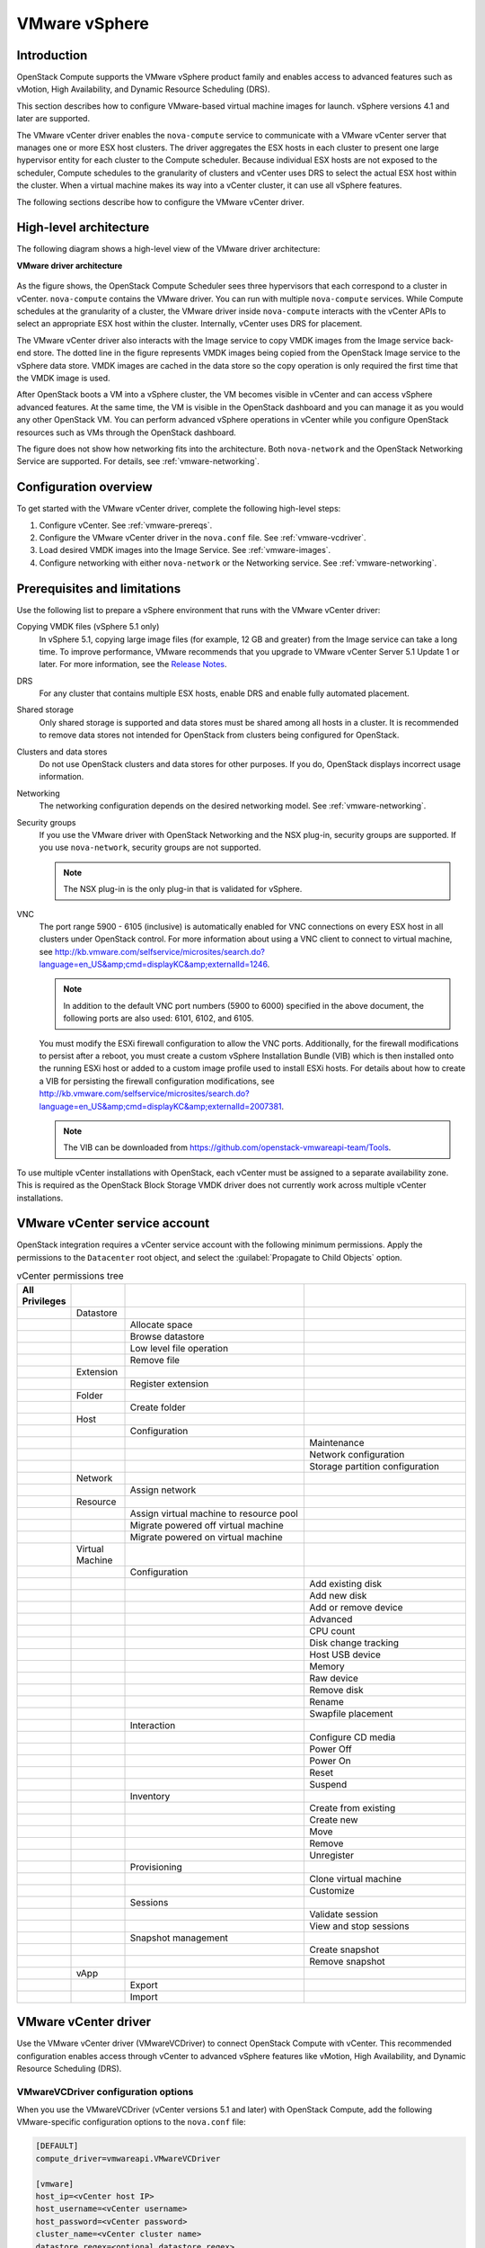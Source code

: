 ==============
VMware vSphere
==============

Introduction
~~~~~~~~~~~~

OpenStack Compute supports the VMware vSphere product family and enables
access to advanced features such as vMotion, High Availability, and
Dynamic Resource Scheduling (DRS).

This section describes how to configure VMware-based virtual machine
images for launch. vSphere versions 4.1 and later are supported.

The VMware vCenter driver enables the ``nova-compute`` service to communicate
with a VMware vCenter server that manages one or more ESX host clusters.
The driver aggregates the ESX hosts in each cluster to present one
large hypervisor entity for each cluster to the Compute scheduler.
Because individual ESX hosts are not exposed to the scheduler, Compute
schedules to the granularity of clusters and vCenter uses DRS to select
the actual ESX host within the cluster. When a virtual machine makes
its way into a vCenter cluster, it can use all vSphere features.

The following sections describe how to configure the VMware vCenter driver.

High-level architecture
~~~~~~~~~~~~~~~~~~~~~~~

The following diagram shows a high-level view of the VMware driver
architecture:

**VMware driver architecture**

.. figure:: ../figures/vmware-nova-driver-architecture.jpg
   :width: 100%

As the figure shows, the OpenStack Compute Scheduler sees
three hypervisors that each correspond to a cluster in vCenter.
``nova-compute`` contains the VMware driver. You can run with multiple
``nova-compute`` services. While Compute schedules at the granularity
of a cluster, the VMware driver inside ``nova-compute`` interacts with
the vCenter APIs to select an appropriate ESX host within the cluster.
Internally, vCenter uses DRS for placement.

The VMware vCenter driver also interacts with the Image service to copy
VMDK images from the Image service back-end store.
The dotted line in the figure represents VMDK images being copied from
the OpenStack Image service to the vSphere data store.
VMDK images are cached in the data store so the copy operation is only
required the first time that the VMDK image is used.

After OpenStack boots a VM into a vSphere cluster, the VM becomes visible
in vCenter and can access vSphere advanced features. At the same time,
the VM is visible in the OpenStack dashboard and you can manage it as you
would any other OpenStack VM. You can perform advanced vSphere operations
in vCenter while you configure OpenStack resources such as VMs through the
OpenStack dashboard.

The figure does not show how networking fits into the architecture.
Both ``nova-network`` and the OpenStack Networking Service are supported.
For details, see :ref:`vmware-networking`.

Configuration overview
~~~~~~~~~~~~~~~~~~~~~~

To get started with the VMware vCenter driver, complete the following
high-level steps:

#. Configure vCenter. See :ref:`vmware-prereqs`.
#. Configure the VMware vCenter driver in the ``nova.conf`` file.
   See :ref:`vmware-vcdriver`.
#. Load desired VMDK images into the Image Service. See :ref:`vmware-images`.
#. Configure networking with either ``nova-network`` or
   the Networking service. See :ref:`vmware-networking`.

.. _vmware-prereqs:

Prerequisites and limitations
~~~~~~~~~~~~~~~~~~~~~~~~~~~~~

Use the following list to prepare a vSphere environment that runs with
the VMware vCenter driver:

Copying VMDK files (vSphere 5.1 only)
  In vSphere 5.1, copying large image files (for example, 12 GB and
  greater) from the Image service can take a long time.
  To improve performance, VMware recommends that you upgrade to VMware
  vCenter Server 5.1 Update 1 or later. For more information,
  see the `Release Notes <https://www.vmware.com/support/vsphere5/doc/
  vsphere-vcenter-server-51u1-release-notes.html#resolvedissuescimapi>`_.

DRS
  For any cluster that contains multiple ESX hosts, enable DRS and enable
  fully automated placement.

Shared storage
  Only shared storage is supported and data stores must be shared among
  all hosts in a cluster. It is recommended to remove data stores not
  intended for OpenStack from clusters being configured for OpenStack.

Clusters and data stores
  Do not use OpenStack clusters and data stores for other purposes.
  If you do, OpenStack displays incorrect usage information.

Networking
  The networking configuration depends on the desired networking model.
  See :ref:`vmware-networking`.

Security groups
  If you use the VMware driver with OpenStack Networking and the NSX
  plug-in, security groups are supported. If you use ``nova-network``,
  security groups are not supported.

  .. note::

     The NSX plug-in is the only plug-in that is validated for vSphere.

VNC
  The port range 5900 - 6105 (inclusive) is automatically enabled for VNC
  connections on every ESX host in all clusters under OpenStack control.
  For more information about using a VNC client to connect to virtual machine,
  see http://kb.vmware.com/selfservice/microsites/search.do?language=en_US&amp;cmd=displayKC&amp;externalId=1246.

  .. note::

     In addition to the default VNC port numbers (5900 to 6000) specified
     in the above document, the following ports are also used:
     6101, 6102, and 6105.

  You must modify the ESXi firewall configuration to allow the VNC ports.
  Additionally, for the firewall modifications to persist after a reboot,
  you must create a custom vSphere Installation Bundle (VIB) which is then
  installed onto the running ESXi host or added to a custom image profile
  used to install ESXi hosts. For details about how to create a VIB
  for persisting the firewall configuration modifications, see
  http://kb.vmware.com/selfservice/microsites/search.do?language=en_US&amp;cmd=displayKC&amp;externalId=2007381.

  .. note::

     The VIB can be downloaded from
     https://github.com/openstack-vmwareapi-team/Tools.

To use multiple vCenter installations with OpenStack, each vCenter
must be assigned to a separate availability zone. This is required
as the OpenStack Block Storage VMDK driver does not currently work
across multiple vCenter installations.

VMware vCenter service account
~~~~~~~~~~~~~~~~~~~~~~~~~~~~~~

OpenStack integration requires a vCenter service account with the
following minimum permissions. Apply the permissions to the ``Datacenter``
root object, and select the :guilabel:`Propagate to Child Objects` option.

.. list-table:: vCenter permissions tree
   :header-rows: 1
   :widths: 12, 12, 40, 36

   * - All Privileges
     -
     -
     -
   * -
     - Datastore
     -
     -
   * -
     -
     - Allocate space
     -
   * -
     -
     - Browse datastore
     -
   * -
     -
     - Low level file operation
     -
   * -
     -
     - Remove file
     -
   * -
     - Extension
     -
     -
   * -
     -
     - Register extension
     -
   * -
     - Folder
     -
     -
   * -
     -
     - Create folder
     -
   * -
     - Host
     -
     -
   * -
     -
     - Configuration
     -
   * -
     -
     -
     - Maintenance
   * -
     -
     -
     - Network configuration
   * -
     -
     -
     - Storage partition configuration
   * -
     - Network
     -
     -
   * -
     -
     - Assign network
     -
   * -
     - Resource
     -
     -
   * -
     -
     - Assign virtual machine to resource pool
     -
   * -
     -
     - Migrate powered off virtual machine
     -
   * -
     -
     - Migrate powered on virtual machine
     -
   * -
     - Virtual Machine
     -
     -
   * -
     -
     - Configuration
     -
   * -
     -
     -
     - Add existing disk
   * -
     -
     -
     - Add new disk
   * -
     -
     -
     - Add or remove device
   * -
     -
     -
     - Advanced
   * -
     -
     -
     - CPU count
   * -
     -
     -
     - Disk change tracking
   * -
     -
     -
     - Host USB device
   * -
     -
     -
     - Memory
   * -
     -
     -
     - Raw device
   * -
     -
     -
     - Remove disk
   * -
     -
     -
     - Rename
   * -
     -
     -
     - Swapfile placement
   * -
     -
     - Interaction
     -
   * -
     -
     -
     - Configure CD media
   * -
     -
     -
     - Power Off
   * -
     -
     -
     - Power On
   * -
     -
     -
     - Reset
   * -
     -
     -
     - Suspend
   * -
     -
     - Inventory
     -
   * -
     -
     -
     - Create from existing
   * -
     -
     -
     - Create new
   * -
     -
     -
     - Move
   * -
     -
     -
     - Remove
   * -
     -
     -
     - Unregister
   * -
     -
     - Provisioning
     -
   * -
     -
     -
     - Clone virtual machine
   * -
     -
     -
     - Customize
   * -
     -
     - Sessions
     -
   * -
     -
     -
     - Validate session
   * -
     -
     -
     - View and stop sessions
   * -
     -
     - Snapshot management
     -
   * -
     -
     -
     - Create snapshot
   * -
     -
     -
     - Remove snapshot
   * -
     - vApp
     -
     -
   * -
     -
     - Export
     -
   * -
     -
     - Import
     -

.. _vmware-vcdriver:

VMware vCenter driver
~~~~~~~~~~~~~~~~~~~~~

Use the VMware vCenter driver (VMwareVCDriver) to connect
OpenStack Compute with vCenter. This recommended configuration
enables access through vCenter to advanced vSphere features like
vMotion, High Availability, and Dynamic Resource Scheduling (DRS).

VMwareVCDriver configuration options
------------------------------------

When you use the VMwareVCDriver (vCenter versions 5.1 and later) with
OpenStack Compute, add the following VMware-specific configuration
options to the ``nova.conf`` file:

.. code-block:: ini

   [DEFAULT]
   compute_driver=vmwareapi.VMwareVCDriver

   [vmware]
   host_ip=<vCenter host IP>
   host_username=<vCenter username>
   host_password=<vCenter password>
   cluster_name=<vCenter cluster name>
   datastore_regex=<optional datastore regex>

.. note::

   * vSphere vCenter versions 5.0 and earlier: You must specify the
     location of the WSDL files by adding the
     ``wsdl_location=http://127.0.0.1:8080/vmware/SDK/wsdl/vim25/vimService.wsdl``
     setting to the above configuration. For more information, see
     :ref:`vSphere 5.0 and earlier additional set up <vmware-additional>`.

   * Clusters: The vCenter driver can support multiple clusters.
     To use more than one cluster, simply add multiple ``cluster_name`` lines
     in ``nova.conf`` with the appropriate cluster name.
     Clusters and data stores used by the vCenter driver should not contain
     any VMs other than those created by the driver.

   * Data stores: The ``datastore_regex`` setting specifies the data stores
     to use with Compute.  For example, ``datastore_regex="nas.*"``
     selects all the data stores that have a name starting with "nas".
     If this line is omitted, Compute uses the first data store returned by
     the vSphere API. It is recommended not to use this field and instead
     remove data stores that are not intended for OpenStack.

   * Reserved host memory: The ``reserved_host_memory_mb`` option value is
     512 MB by default. However, VMware recommends that you set this option
     to 0 MB because the vCenter driver reports the effective memory
     available to the virtual machines.

   * The vCenter driver generates instance name by instance ID.
     Instance name template is ignored.

   * The minimum supported vCenter version is 5.1.0.
     In OpenStack Liberty release this will be logged as a warning.
     In OpenStack Mitaka release this will be enforced.

A ``nova-compute`` service can control one or more clusters containing
multiple ESXi hosts, making ``nova-compute`` a critical service from a
high availability perspective. Because the host that runs ``nova-compute``
can fail while the vCenter and ESX still run, you must protect the
``nova-compute`` service against host failures.

.. note::

   Many ``nova.conf`` options are relevant to libvirt but do not apply
   to this driver.

You must complete additional configuration for environments that use
vSphere 5.0 and earlier. See :ref:`vmware-additional`.

.. _vmware-images:

Images with VMware vSphere
~~~~~~~~~~~~~~~~~~~~~~~~~~

The vCenter driver supports images in the VMDK format. Disks in this
format can be obtained from VMware Fusion or from an ESX environment.
It is also possible to convert other formats, such as qcow2, to the VMDK
format using the ``qemu-img`` utility. After a VMDK disk is available,
load it into the Image service. Then, you can use it with the VMware
vCenter driver. The following sections provide additional details on the
supported disks and the commands used for conversion and upload.

Supported image types
---------------------

Upload images to the OpenStack Image service in VMDK format.
The following VMDK disk types are supported:

* ``VMFS Flat Disks`` (includes thin, thick, zeroedthick, and
  eagerzeroedthick). Note that once a VMFS thin disk is exported from VMFS
  to a non-VMFS location, like the OpenStack Image service, it becomes a
  preallocated flat disk. This impacts the transfer time from the Image
  service to the data store when the full preallocated flat disk,
  rather than the thin disk, must be transferred.

* ``Monolithic Sparse disks``. Sparse disks get imported from the Image
  service into ESXi as thin provisioned disks. Monolithic Sparse disks
  can be obtained from VMware Fusion or can be created by converting from
  other virtual disk formats using the ``qemu-img`` utility.

* ``Stream-optimized disks``. Stream-optimized disks are compressed sparse
  disks. They can be obtained from VMware vCenter/ESXi when exporting vm
  to ovf/ova template.

The following table shows the ``vmware_disktype`` property that applies
to each of the supported VMDK disk types:

.. list-table:: OpenStack Image service disk type settings
   :header-rows: 1

   * - vmware_disktype property
     - VMDK disk type
   * - sparse
     - Monolithic Sparse
   * - thin
     - VMFS flat, thin provisioned
   * - preallocated (default)
     - VMFS flat, thick/zeroedthick/eagerzeroedthick
   * - Streamoptimized
     - Compressed Sparse

The ``vmware_disktype`` property is set when an image is loaded into the
Image service. For example, the following command creates a Monolithic
Sparse image by setting ``vmware_disktype`` to ``sparse``:

.. code-block:: console

   $ glance image-create --name "ubuntu-sparse" --disk-format vmdk \
     --container-format bare \
     --property vmware_disktype="sparse" \
     --property vmware_ostype="ubuntu64Guest" < ubuntuLTS-sparse.vmdk

.. note::

   Specifying ``thin`` does not provide any advantage over ``preallocated``
   with the current version of the driver. Future versions might restore
   the thin properties of the disk after it is downloaded to a vSphere
   data store.

Convert and load images
-----------------------

Using the ``qemu-img`` utility, disk images in several formats (such as,
qcow2) can be converted to the VMDK format.

For example, the following command can be used to convert a
`qcow2 Ubuntu Trusty cloud image <http://cloud-images.ubuntu.com/trusty/
current/trusty-server-cloudimg-amd64-disk1.img>`_:

.. code-block:: console

   $ qemu-img convert -f qcow2 ~/Downloads/trusty-server-cloudimg-amd64-disk1.img \
     -O vmdk trusty-server-cloudimg-amd64-disk1.vmdk

VMDK disks converted through ``qemu-img`` are ``always`` monolithic sparse
VMDK disks with an IDE adapter type. Using the previous example of the
Ubuntu Trusty image after the ``qemu-img`` conversion, the command to
upload the VMDK disk should be something like:

.. code-block:: console

   $ glance image-create --name trusty-cloud \
     --container-format bare --disk-format vmdk \
     --property vmware_disktype="sparse" \
     --property vmware_adaptertype="ide" < \
     trusty-server-cloudimg-amd64-disk1.vmdk

Note that the ``vmware_disktype`` is set to ``sparse`` and the
``vmware_adaptertype`` is set to ``ide`` in the previous command.

If the image did not come from the ``qemu-img`` utility, the
``vmware_disktype`` and ``vmware_adaptertype`` might be different.
To determine the image adapter type from an image file, use the
following command and look for the ``ddb.adapterType=`` line:

.. code-block:: console

   $ head -20 <vmdk file name>

Assuming a preallocated disk type and an iSCSI lsiLogic adapter type,
the following command uploads the VMDK disk:

.. code-block:: console

   $ glance image-create --name "ubuntu-thick-scsi" --disk-format vmdk \
     --container-format bare \
     --property vmware_adaptertype="lsiLogic" \
     --property vmware_disktype="preallocated" \
     --property vmware_ostype="ubuntu64Guest" < ubuntuLTS-flat.vmdk

Currently, OS boot VMDK disks with an IDE adapter type cannot be attached
to a virtual SCSI controller and likewise disks with one of the SCSI
adapter types (such as, busLogic, lsiLogic, lsiLogicsas, paraVirtual)
cannot be attached to the IDE controller. Therefore, as the previous
examples show, it is important to set the ``vmware_adaptertype`` property
correctly. The default adapter type is lsiLogic, which is SCSI, so you can
omit the ``vmware_adaptertype`` property if you are certain that the image
adapter type is lsiLogic.

Tag VMware images
-----------------

In a mixed hypervisor environment, OpenStack Compute uses the
``hypervisor_type`` tag to match images to the correct hypervisor type.
For VMware images, set the hypervisor type to ``vmware``.
Other valid hypervisor types include:
``hyperv``, ``ironic``, ``lxc``, ``qemu``, ``uml``, and ``xen``.
Note that ``qemu`` is used for both QEMU and KVM hypervisor types.

.. code-block:: console

   $ glance image-create --name "ubuntu-thick-scsi" --disk-format vmdk \
     --container-format bare \
     --property vmware_adaptertype="lsiLogic" \
     --property vmware_disktype="preallocated" \
     --property hypervisor_type="vmware" \
     --property vmware_ostype="ubuntu64Guest" < ubuntuLTS-flat.vmdk

Optimize images
---------------

Monolithic Sparse disks are considerably faster to download but have the
overhead of an additional conversion step. When imported into ESX, sparse
disks get converted to VMFS flat thin provisioned disks. The download and
conversion steps only affect the first launched instance that uses the
sparse disk image. The converted disk image is cached, so subsequent
instances that use this disk image can simply use the cached version.

To avoid the conversion step (at the cost of longer download times)
consider converting sparse disks to thin provisioned or preallocated disks
before loading them into the Image service.

Use one of the following tools to pre-convert sparse disks.

vSphere CLI tools
  Sometimes called the remote CLI or rCLI.

  Assuming that the sparse disk is made available on a data store accessible
  by an ESX host, the following command converts it to preallocated format:

  .. code-block:: console

     vmkfstools --server=ip_of_some_ESX_host -i \
       /vmfs/volumes/datastore1/sparse.vmdk \
       /vmfs/volumes/datastore1/converted.vmdk

  Note that the vifs tool from the same CLI package can be used to upload
  the disk to be converted. The vifs tool can also be used to download
  the converted disk if necessary.

vmkfstools directly on the ESX host
  If the SSH service is enabled on an ESX host, the sparse disk can be
  uploaded to the ESX data store through scp and the vmkfstools local
  to the ESX host can use used to perform the conversion.
  After you log in to the host through ssh, run this command:

  .. code-block:: console

     vmkfstools -i /vmfs/volumes/datastore1/sparse.vmdk /vmfs/volumes/datastore1/converted.vmdk

vmware-vdiskmanager
  ``vmware-vdiskmanager`` is a utility that comes bundled with VMware
  Fusion and VMware Workstation. The following example converts a sparse
  disk to preallocated format:

  .. code-block:: console

     '/Applications/VMware Fusion.app/Contents/Library/vmware-vdiskmanager' -r sparse.vmdk -t 4 converted.vmdk

In the previous cases, the converted vmdk is actually a pair of files:

* The descriptor file ``converted.vmdk``.
* The actual virtual disk data file ``converted-flat.vmdk``.

The file to be uploaded to the Image Service is ``converted-flat.vmdk``.

Image handling
--------------

The ESX hypervisor requires a copy of the VMDK file in order to boot up a
virtual machine. As a result, the vCenter OpenStack Compute driver must
download the VMDK via HTTP from the Image service to a data store that is
visible to the hypervisor. To optimize this process, the first time a
VMDK file is used, it gets cached in the data store.
A cached image is stored in a folder named after the image ID.
Subsequent virtual machines that need the VMDK use the cached version and
don't have to copy the file again from the Image service.

Even with a cached VMDK, there is still a copy operation from the cache
location to the hypervisor file directory in the shared data store.
To avoid this copy, boot the image in linked_clone mode. To learn how to
enable this mode, see :ref:`vmware-config`.

.. note::

   You can also use the ``vmware_linked_clone`` property in the Image
   service to override the linked_clone mode on a per-image basis.

   If spawning a virtual machine image from ISO with a VMDK disk,
   the image is created and attached to the virtual machine as a blank disk.
   In that case ``vmware_linked_clone`` property for the image is just ignored.

If multiple compute nodes are running on the same host, or have a shared
file system, you can enable them to use the same cache folder on the back-end
data store. To configure this action, set the ``cache_prefix`` option in the
``nova.conf`` file. Its value stands for the name prefix of the folder where
cached images are stored.

.. note::

   This can take effect only if compute nodes are running on the same host,
   or have a shared file system.

You can automatically purge unused images after a specified period of time.
To configure this action, set these options in the ``DEFAULT`` section in
the ``nova.conf`` file:

remove_unused_base_images
  Set this option to ``True`` to specify that unused images should
  be removed after the duration specified in the
  ``remove_unused_original_minimum_age_seconds`` option.
  The default is ``True``.

remove_unused_original_minimum_age_seconds
  Specifies the duration in seconds after which an unused image is
  purged from the cache. The default is ``86400`` (24 hours).

.. _vmware-networking:

Networking with VMware vSphere
~~~~~~~~~~~~~~~~~~~~~~~~~~~~~~

The VMware driver supports networking with the ``nova-network`` service
or the Networking Service. Depending on your installation,
complete these configuration steps before you provision VMs:

#. **The nova-network service with the FlatManager or FlatDHCPManager**.
   Create a port group with the same name as the ``flat_network_bridge``
   value in the ``nova.conf`` file. The default value is ``br100``.
   If you specify another value, the new value must be a valid Linux bridge
   identifier that adheres to Linux bridge naming conventions.

   All VM NICs are attached to this port group.

   Ensure that the flat interface of the node that runs the ``nova-network``
   service has a path to this network.

   .. note::

      When configuring the port binding for this port group in vCenter,
      specify ``ephemeral`` for the port binding type. For more information,
      see `Choosing a port binding type in ESX/ESXi <http://kb.vmware.com/
      selfservice/microsites/search.do?language=en_US&amp;cmd=displayKC
      &amp;externalId=1022312>`_ in the VMware Knowledge Base.

#. **The nova-network service with the VlanManager**.
   Set the ``vlan_interface`` configuration option to match the ESX host
   interface that handles VLAN-tagged VM traffic.

   OpenStack Compute automatically creates the corresponding port groups.

#. If you are using the OpenStack Networking Service:
   Before provisioning VMs, create a port group with the same name as the
   ``vmware.integration_bridge`` value in ``nova.conf`` (default is
   ``br-int``). All VM NICs are attached to this port group for management
   by the OpenStack Networking plug-in.

Volumes with VMware vSphere
~~~~~~~~~~~~~~~~~~~~~~~~~~~

The VMware driver supports attaching volumes from the Block Storage service.
The VMware VMDK driver for OpenStack Block Storage is recommended and should be
used for managing volumes based on vSphere data stores. For more information
about the VMware VMDK driver, see :ref:`block_storage_vmdk_driver`.  Also an
iSCSI volume driver provides limited support and can be used only for
attachments.

.. _vmware-additional:

vSphere 5.0 and earlier additional set up
~~~~~~~~~~~~~~~~~~~~~~~~~~~~~~~~~~~~~~~~~

Users of vSphere 5.0 or earlier must host their WSDL files locally.
These steps are applicable for vCenter 5.0 or ESXi 5.0 and you can either
mirror the WSDL from the vCenter or ESXi server that you intend to use or
you can download the SDK directly from VMware. These workaround steps fix
a `known issue <http://kb.vmware.com/selfservice/microsites/search.do?
cmd=displayKC&amp;externalId=2010507>`_ with the WSDL that was resolved
in later versions.

When setting the VMwareVCDriver configuration options, you must include the
``wsdl_location`` option. For more information, see :ref:`vmware-vcdriver`.

**To mirror WSDL from vCenter (or ESXi)**

#. Set the ``VMWAREAPI_IP`` shell variable to the IP address for your
   vCenter or ESXi host from where you plan to mirror files. For example:

   .. code-block:: console

      $ export VMWAREAPI_IP=<your_vsphere_host_ip>

#. Create a local file system directory to hold the WSDL files:

   .. code-block:: console

      $ mkdir -p /opt/stack/vmware/wsdl/5.0

#. Change into the new directory.

   .. code-block:: console

      $ cd /opt/stack/vmware/wsdl/5.0

#. Use your OS-specific tools to install a command-line tool that can
   download files like :command:`wget`.

#. Download the files to the local file cache:

   .. code-block:: console

      $ wget  --no-check-certificate https://$VMWAREAPI_IP/sdk/vimService.wsdl
      $ wget  --no-check-certificate https://$VMWAREAPI_IP/sdk/vim.wsdl
      $ wget  --no-check-certificate https://$VMWAREAPI_IP/sdk/core-types.xsd
      $ wget  --no-check-certificate https://$VMWAREAPI_IP/sdk/query-messagetypes.xsd
      $ wget  --no-check-certificate https://$VMWAREAPI_IP/sdk/query-types.xsd
      $ wget  --no-check-certificate https://$VMWAREAPI_IP/sdk/vim-messagetypes.xsd
      $ wget  --no-check-certificate https://$VMWAREAPI_IP/sdk/vim-types.xsd
      $ wget  --no-check-certificate https://$VMWAREAPI_IP/sdk/reflect-messagetypes.xsd
      $ wget  --no-check-certificate https://$VMWAREAPI_IP/sdk/reflect-types.xsd

#. Because the ``reflect-types.xsd`` and ``reflect-messagetypes.xsd`` files
   do not fetch properly, you must stub out these files. Use the following
   XML listing to replace the missing file content. The XML parser underneath
   Python can be very particular and if you put a space in the wrong place, it
   can break the parser. Copy the following contents and formatting carefully.

   .. code-block:: xml

      <xml version="1.0" encoding="UTF-8"?>
        <schema
          targetNamespace="urn:reflect"
          xmlns="http://www.w3.org/2001/XMLSchema"
          xmlns:xsd="http://www.w3.org/2001/XMLSchema"
          elementFormDefault="qualified">
        </schema>

#. Now that the files are locally present, tell the driver to look for the
   SOAP service WSDLs in the local file system and not on the remote
   vSphere server. Add the following setting to the ``nova.conf`` file
   for your ``nova-compute`` node:

   .. code-block:: ini

      [vmware]
      wsdl_location=file:///opt/stack/vmware/wsdl/5.0/vimService.wsdl

Alternatively, download the version appropriate SDK from
http://www.vmware.com/support/developer/vc-sdk/ and copy it to the
``/opt/stack/vmware`` file. Make sure that the WSDL is available, in for
example ``/opt/stack/vmware/SDK/wsdl/vim25/vimService.wsdl``.
You must point ``nova.conf`` to fetch this WSDL file from the local file
system by using a URL.

When using the VMwareVCDriver (vCenter) with OpenStack Compute with
vSphere version 5.0 or earlier, ``nova.conf`` must include the following
extra config option:

.. code-block:: ini

   [vmware]
   wsdl_location=file:///opt/stack/vmware/SDK/wsdl/vim25/vimService.wsdl

.. _vmware-config:

Configuration reference
~~~~~~~~~~~~~~~~~~~~~~~

To customize the VMware driver, use the configuration option settings
documented in :ref:`nova-vmware`.
